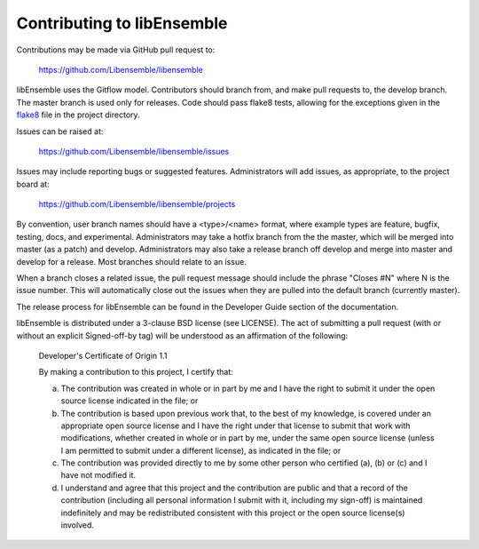 Contributing to libEnsemble
===========================

Contributions may be made via GitHub pull request to:

    https://github.com/Libensemble/libensemble

libEnsemble uses the Gitflow model. Contributors should branch from, and
make pull requests to, the develop branch. The master branch is used only
for releases. Code should pass flake8 tests, allowing for the exceptions
given in the flake8_ file in the project directory.

Issues can be raised at:

    https://github.com/Libensemble/libensemble/issues

Issues may include reporting bugs or suggested features. Administrators
will add issues, as appropriate, to the project board at:

    https://github.com/Libensemble/libensemble/projects

By convention, user branch names should have a <type>/<name> format, where
example types are feature, bugfix, testing, docs, and experimental.
Administrators may take a hotfix branch from the the master, which will be
merged into master (as a patch) and develop. Administrators may also take a
release branch off develop and merge into master and develop for a release.
Most branches should relate to an issue.

When a branch closes a related issue, the pull request message should include
the phrase "Closes #N" where N is the issue number. This will automatically
close out the issues when they are pulled into the default branch (currently
master).

The release process for libEnsemble can be found in the Developer Guide
section of the documentation.

libEnsemble is distributed under a 3-clause BSD license (see LICENSE).  The
act of submitting a pull request (with or without an explicit
Signed-off-by tag) will be understood as an affirmation of the
following:

  Developer's Certificate of Origin 1.1

  By making a contribution to this project, I certify that:

  (a) The contribution was created in whole or in part by me and I
      have the right to submit it under the open source license
      indicated in the file; or

  (b) The contribution is based upon previous work that, to the best
      of my knowledge, is covered under an appropriate open source
      license and I have the right under that license to submit that
      work with modifications, whether created in whole or in part
      by me, under the same open source license (unless I am
      permitted to submit under a different license), as indicated
      in the file; or

  (c) The contribution was provided directly to me by some other
      person who certified (a), (b) or (c) and I have not modified
      it.

  (d) I understand and agree that this project and the contribution
      are public and that a record of the contribution (including all
      personal information I submit with it, including my sign-off) is
      maintained indefinitely and may be redistributed consistent with
      this project or the open source license(s) involved.

.. _flake8: https://github.com/Libensemble/libensemble/blob/develop/.flake8
